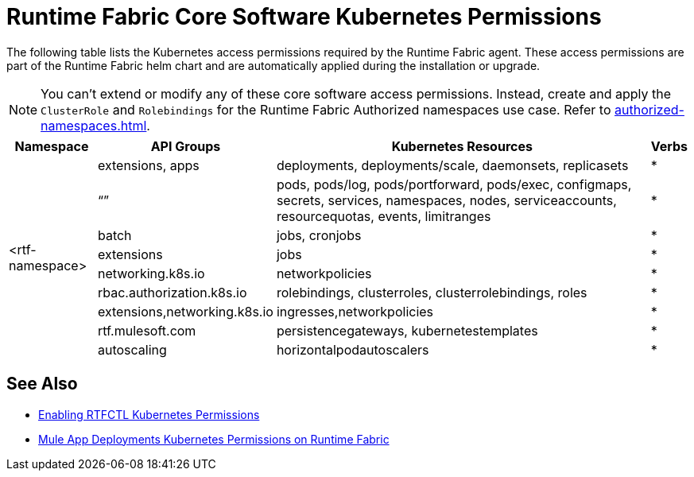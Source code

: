 = Runtime Fabric Core Software Kubernetes Permissions

The following table lists the Kubernetes access permissions required by the Runtime Fabric agent. 
These access permissions are part of the Runtime Fabric helm chart and are automatically applied during the installation or upgrade.

[NOTE]
You can't extend or modify any of these core software access permissions. Instead, create and apply the `ClusterRole` and `Rolebindings` for the Runtime Fabric Authorized namespaces use case. Refer to xref:authorized-namespaces.adoc[].

[%header%autowidth.spread,cols=".^a,.^a,.^a,.^a]
|===
|Namespace |API Groups | Kubernetes Resources | Verbs
.9+|<rtf-namespace>|extensions, apps   |deployments, deployments/scale, daemonsets, replicasets   | *
   |“”   |pods, pods/log, pods/portforward, pods/exec, configmaps, secrets, services, namespaces, nodes, serviceaccounts, resourcequotas, events, limitranges   | *
   |batch   |jobs, cronjobs   | *
   |extensions  |jobs   | *
   |networking.k8s.io  |networkpolicies   | *
   |rbac.authorization.k8s.io  |rolebindings, clusterroles, clusterrolebindings, roles   | *
   |extensions,networking.k8s.io  |ingresses,networkpolicies   | *
   |rtf.mulesoft.com  |persistencegateways, kubernetestemplates   | *
   |autoscaling  |horizontalpodautoscalers   | *
|===

== See Also

* xref:rtfctl-permissions.adoc[Enabling RTFCTL Kubernetes Permissions]
* xref:rtf-mule-app-permissions.adoc[Mule App Deployments Kubernetes Permissions on Runtime Fabric] 